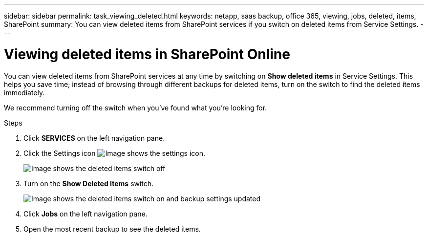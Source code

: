 ---
sidebar: sidebar
permalink: task_viewing_deleted.html
keywords: netapp, saas backup, office 365, viewing, jobs, deleted, items, SharePoint
summary: You can view deleted items from SharePoint services if you switch on deleted items from Service Settings.
---

= Viewing deleted items in SharePoint Online
:toc: macro
:toclevels: 1
:hardbreaks:
:nofooter:
:icons: font
:linkattrs:
:imagesdir: ./media/

[.lead]
You can view deleted items from SharePoint services at any time by switching on *Show deleted items* in Service Settings. This helps you save time; instead of browsing through different backups for deleted items, turn on the switch to find the deleted items immediately.

We recommend turning off the switch when you've found what you're looking for.

.Steps

.	Click *SERVICES* on the left navigation pane.
. Click the Settings icon image:settings_icon.gif[Image shows the settings icon].
+
image:show_deleted_items_switch_off.gif[Image shows the deleted items switch off]
. Turn on the *Show Deleted Items* switch.
+
image:show_deleted_items_switch_on.gif[Image shows the deleted items switch on and backup settings updated]

. Click *Jobs* on the left navigation pane.
. Open the most recent backup to see the deleted items.
